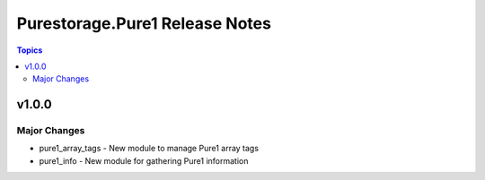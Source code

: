 ===============================
Purestorage.Pure1 Release Notes
===============================

.. contents:: Topics


v1.0.0
======

Major Changes
-------------

- pure1_array_tags - New module to manage Pure1 array tags
- pure1_info - New module for gathering Pure1 information
